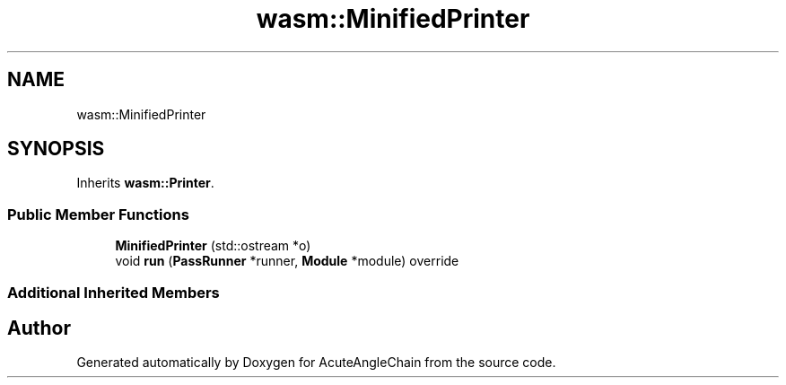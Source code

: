.TH "wasm::MinifiedPrinter" 3 "Sun Jun 3 2018" "AcuteAngleChain" \" -*- nroff -*-
.ad l
.nh
.SH NAME
wasm::MinifiedPrinter
.SH SYNOPSIS
.br
.PP
.PP
Inherits \fBwasm::Printer\fP\&.
.SS "Public Member Functions"

.in +1c
.ti -1c
.RI "\fBMinifiedPrinter\fP (std::ostream *o)"
.br
.ti -1c
.RI "void \fBrun\fP (\fBPassRunner\fP *runner, \fBModule\fP *module) override"
.br
.in -1c
.SS "Additional Inherited Members"


.SH "Author"
.PP 
Generated automatically by Doxygen for AcuteAngleChain from the source code\&.
